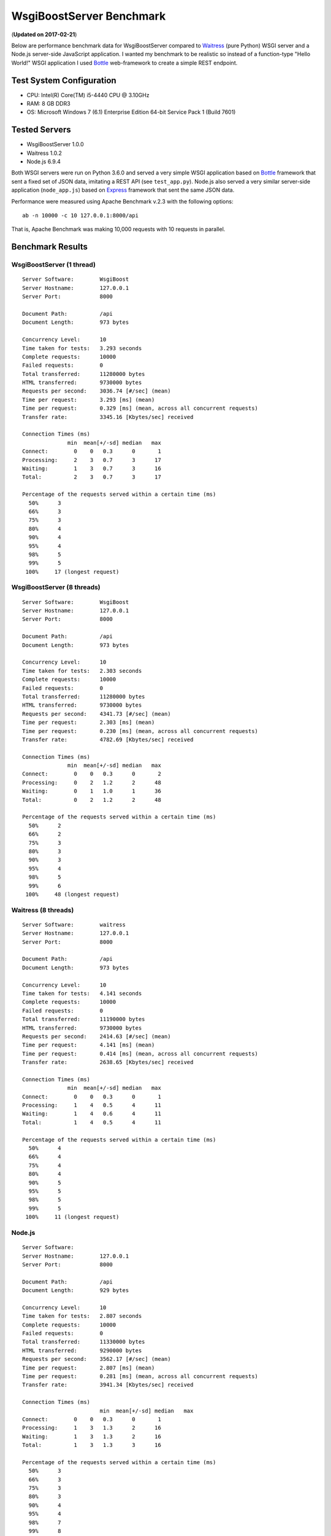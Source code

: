 WsgiBoostServer Benchmark
#########################
(**Updated on 2017-02-21**)

Below are performance benchmark data for WsgiBoostServer compared to
`Waitress`_ (pure Python) WSGI server and a Node.js server-side JavaScript application.
I wanted my benchmark to be realistic so instead of a function-type
"Hello World!" WSGI application I used `Bottle`_ web-framework to create
a simple REST endpoint.

Test System Configuration
=========================

- CPU: Intel(R) Core(TM) i5-4440 CPU @ 3.10GHz
- RAM: 8 GB DDR3
- OS: Microsoft Windows 7 (6.1) Enterprise Edition 64-bit Service Pack 1 (Build 7601)

Tested Servers
==============

- WsgiBoostServer 1.0.0
- Waitress 1.0.2
- Node.js 6.9.4

Both WSGI servers were run on Python 3.6.0 and served a very simple WSGI application based on `Bottle`_ framework
that sent a fixed set of JSON data, imitating a REST API (see ``test_app.py``).
Node.js also served a very similar server-side application (``node_app.js``) based on `Express`_ framework
that sent the same JSON data.

Performance were measured using Apache Benchmark v.2.3 with the following options::

  ab -n 10000 -c 10 127.0.0.1:8000/api

That is, Apache Benchmark was making 10,000 requests with 10 requests in parallel.

Benchmark Results
=================

WsgiBoostServer (1 thread)
--------------------------

::

  Server Software:        WsgiBoost
  Server Hostname:        127.0.0.1
  Server Port:            8000

  Document Path:          /api
  Document Length:        973 bytes

  Concurrency Level:      10
  Time taken for tests:   3.293 seconds
  Complete requests:      10000
  Failed requests:        0
  Total transferred:      11280000 bytes
  HTML transferred:       9730000 bytes
  Requests per second:    3036.74 [#/sec] (mean)
  Time per request:       3.293 [ms] (mean)
  Time per request:       0.329 [ms] (mean, across all concurrent requests)
  Transfer rate:          3345.16 [Kbytes/sec] received

  Connection Times (ms)
                min  mean[+/-sd] median   max
  Connect:        0    0   0.3      0       1
  Processing:     2    3   0.7      3      17
  Waiting:        1    3   0.7      3      16
  Total:          2    3   0.7      3      17

  Percentage of the requests served within a certain time (ms)
    50%      3
    66%      3
    75%      3
    80%      4
    90%      4
    95%      4
    98%      5
    99%      5
   100%     17 (longest request)

WsgiBoostServer (8 threads)
---------------------------

::

  Server Software:        WsgiBoost
  Server Hostname:        127.0.0.1
  Server Port:            8000

  Document Path:          /api
  Document Length:        973 bytes

  Concurrency Level:      10
  Time taken for tests:   2.303 seconds
  Complete requests:      10000
  Failed requests:        0
  Total transferred:      11280000 bytes
  HTML transferred:       9730000 bytes
  Requests per second:    4341.73 [#/sec] (mean)
  Time per request:       2.303 [ms] (mean)
  Time per request:       0.230 [ms] (mean, across all concurrent requests)
  Transfer rate:          4782.69 [Kbytes/sec] received

  Connection Times (ms)
                min  mean[+/-sd] median   max
  Connect:        0    0   0.3      0       2
  Processing:     0    2   1.2      2      48
  Waiting:        0    1   1.0      1      36
  Total:          0    2   1.2      2      48

  Percentage of the requests served within a certain time (ms)
    50%      2
    66%      2
    75%      3
    80%      3
    90%      3
    95%      4
    98%      5
    99%      6
   100%     48 (longest request)

Waitress (8 threads)
--------------------

::

  Server Software:        waitress
  Server Hostname:        127.0.0.1
  Server Port:            8000

  Document Path:          /api
  Document Length:        973 bytes

  Concurrency Level:      10
  Time taken for tests:   4.141 seconds
  Complete requests:      10000
  Failed requests:        0
  Total transferred:      11190000 bytes
  HTML transferred:       9730000 bytes
  Requests per second:    2414.63 [#/sec] (mean)
  Time per request:       4.141 [ms] (mean)
  Time per request:       0.414 [ms] (mean, across all concurrent requests)
  Transfer rate:          2638.65 [Kbytes/sec] received

  Connection Times (ms)
                min  mean[+/-sd] median   max
  Connect:        0    0   0.3      0       1
  Processing:     1    4   0.5      4      11
  Waiting:        1    4   0.6      4      11
  Total:          1    4   0.5      4      11

  Percentage of the requests served within a certain time (ms)
    50%      4
    66%      4
    75%      4
    80%      4
    90%      5
    95%      5
    98%      5
    99%      5
   100%     11 (longest request)

Node.js
-------

::

  Server Software:
  Server Hostname:        127.0.0.1
  Server Port:            8000

  Document Path:          /api
  Document Length:        929 bytes

  Concurrency Level:      10
  Time taken for tests:   2.807 seconds
  Complete requests:      10000
  Failed requests:        0
  Total transferred:      11330000 bytes
  HTML transferred:       9290000 bytes
  Requests per second:    3562.17 [#/sec] (mean)
  Time per request:       2.807 [ms] (mean)
  Time per request:       0.281 [ms] (mean, across all concurrent requests)
  Transfer rate:          3941.34 [Kbytes/sec] received

  Connection Times (ms)
  			  min  mean[+/-sd] median   max
  Connect:        0    0   0.3      0       1
  Processing:     1    3   1.3      2      16
  Waiting:        1    3   1.3      2      16
  Total:          1    3   1.3      3      16

  Percentage of the requests served within a certain time (ms)
    50%      3
    66%      3
    75%      3
    80%      3
    90%      4
    95%      4
    98%      7
    99%      8
   100%     16 (longest request)

Conclusion
==========

If we look at "Requests per second" values from the preceding data,
we can see that WsgiBoostServer in multi-threaded mode
has more than 2 times better performance than Waitress
which is one of the fastest pure-Python WSGI servers.
Also it is about 20% faster than a Note.js server serving a similar
REST application.

In a single-threaded mode WsgiBoostServer is still very fast
because of using Boost.Asio asynchronous facilities,
with performance values close to that of Node.js.

However, with "heavier" WSGI frameworks, like Flask or Django, performance
may be significantly lower even with the same JSON data,
but WsgiBoostServer is still faster than pure-Python Waitress.

Although I did not include those data here, it is also worth to note
that with persistent connections (``-k`` option of Apache Benchmark utility)
all servers show about 1.5-2.5 times better performance than without
connection persistence.

All applications used in benchmarks can be found in ``benchmarks`` folder.

.. _Waitress: https://github.com/Pylons/waitress
.. _Bottle: https://bottlepy.org
.. _Express: http://expressjs.com
.. _Boost.Asio stackful coroutines: http://www.boost.org/doc/libs/1_63_0/doc/html/boost_asio.html#boost_asio.overview.core.spawn
.. _Global Interpreter Lock: https://wiki.python.org/moin/GlobalInterpreterLock
